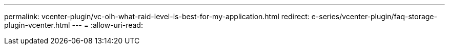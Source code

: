 ---
permalink: vcenter-plugin/vc-olh-what-raid-level-is-best-for-my-application.html 
redirect: e-series/vcenter-plugin/faq-storage-plugin-vcenter.html 
---
= 
:allow-uri-read: 


